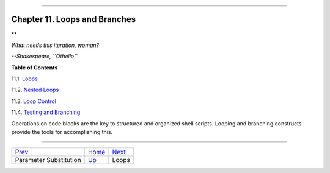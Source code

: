 +-----------------------------------------+----+-------------------------+
| Advanced Bash-Scripting Guide:          |
+=========================================+====+=========================+
| `Prev <parameter-substitution.html>`_   |    | `Next <loops1.html>`_   |
+-----------------------------------------+----+-------------------------+

--------------

Chapter 11. Loops and Branches
==============================

**

*What needs this iteration, woman?*

*--Shakespeare, ``Othello``*

**Table of Contents**

11.1. `Loops <loops1.html>`_

11.2. `Nested Loops <nestedloops.html>`_

11.3. `Loop Control <loopcontrol.html>`_

11.4. `Testing and Branching <testbranch.html>`_

Operations on code blocks are the key to structured and organized shell
scripts. Looping and branching constructs provide the tools for
accomplishing this.

--------------

+-----------------------------------------+------------------------+-------------------------+
| `Prev <parameter-substitution.html>`_   | `Home <index.html>`_   | `Next <loops1.html>`_   |
+-----------------------------------------+------------------------+-------------------------+
| Parameter Substitution                  | `Up <part3.html>`_     | Loops                   |
+-----------------------------------------+------------------------+-------------------------+

